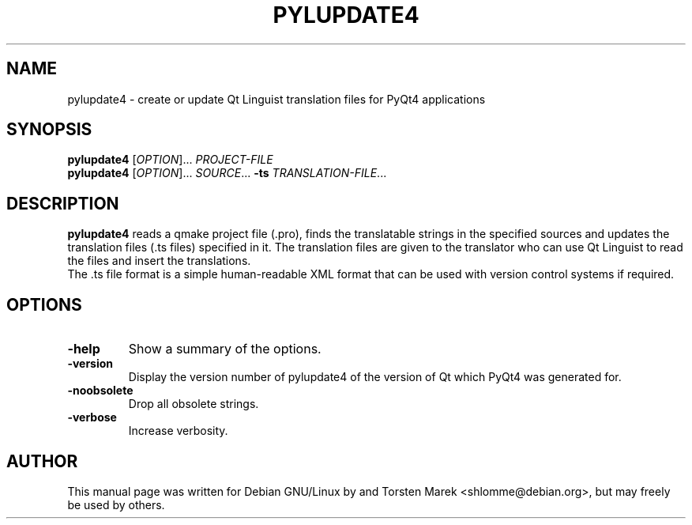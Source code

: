 .\"
.\" Created by Torsten Marek <shlomme@debian.org>

.TH PYLUPDATE4 1 "2007/07/31" "pylupdate 4.3"
.SH NAME
pylupdate4 \- create or update Qt Linguist translation files for PyQt4 applications
.SH SYNOPSIS
.B pylupdate4
[\fIOPTION\fR]... \fIPROJECT-FILE\fR
.br
.B pylupdate4
[\fIOPTION\fR]... \fISOURCE\fR... \fB\-ts\fR \fITRANSLATION-FILE\fR...
.SH DESCRIPTION
.B pylupdate4
reads a qmake project file (.pro), finds the translatable strings in the specified sources and updates the  translation files (.ts  files) specified in it. The translation files are given to the translator who can use Qt Linguist to read the files and insert the translations.
.br
The .ts file format is a simple human-readable XML format that can be used with version control systems if required.

.SH OPTIONS
.TP
\fB\-help\fR
Show a summary of the options.
.TP
.B \-version
Display the version number of pylupdate4 of the version of Qt which PyQt4 was generated for.
.TP
.B \-noobsolete
Drop all obsolete strings.
.TP 
.B \-verbose
Increase verbosity.

.SH AUTHOR
This manual page was written for Debian GNU/Linux by and Torsten Marek <shlomme@debian.org>, but may freely be used by others.
